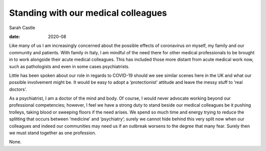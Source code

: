 ====================================
Standing with our medical colleagues
====================================



Sarah Castle

:date: 2020-08


.. contents::
   :depth: 3
..

Like many of us I am increasingly concerned about the possible effects
of coronavirus on myself, my family and our community and patients. With
family in Italy, I am mindful of the need there for other medical
professionals to be brought in to work alongside their acute medical
colleagues. This has included those more distant from acute medical work
now, such as pathologists and even in some cases psychiatrists.

Little has been spoken about our role in regards to COVID-19 should we
see similar scenes here in the UK and what our possible involvement
might be. It would be easy to adopt a ‘protectionist’ attitude and leave
the messy stuff to ‘real doctors’.

As a psychiatrist, I am a doctor of the mind and body. Of course, I
would never advocate working beyond our professional competencies;
however, I feel we have a strong duty to stand beside our medical
colleagues be it pushing trolleys, taking blood or sweeping floors if
the need arises. We spend so much time and energy trying to reduce the
splitting that occurs between ‘medicine’ and ‘psychiatry’; surely we
cannot hide behind this very split now when our colleagues and indeed
our communities may need us if an outbreak worsens to the degree that
many fear. Surely then we must stand together as one profession.

None.
